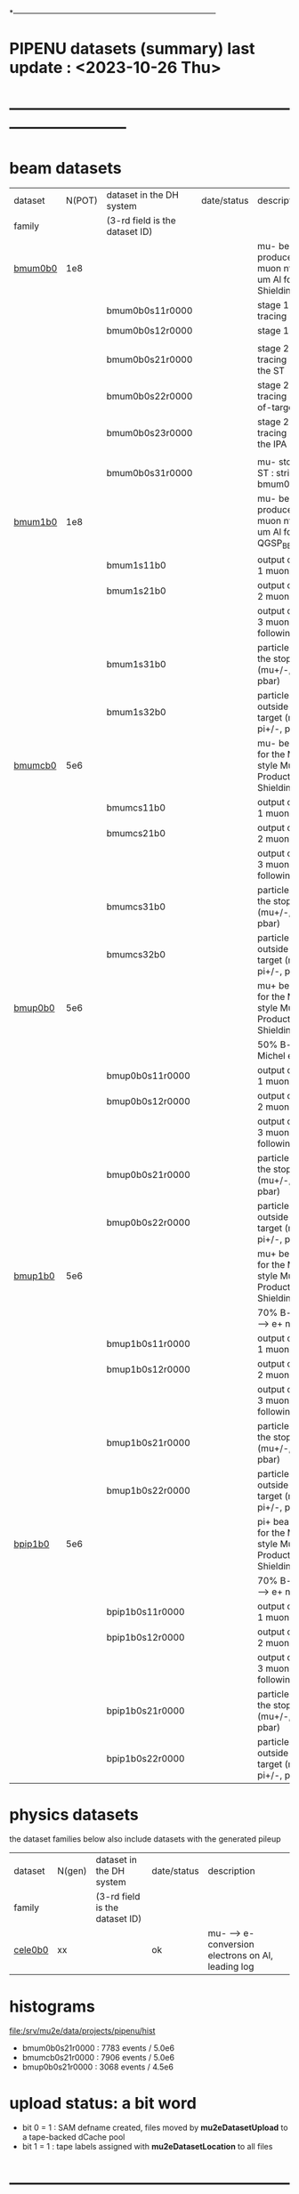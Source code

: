 # 
*------------------------------------------------------------------------------
* PIPENU datasets (summary)       last update : <2023-10-26 Thu>
* -----------------------------------------------------------------------------
* *beam    datasets*                                                             
|---------+--------+--------------------------------+-------------+-----------------------------------------------------------------------|
| dataset | N(POT) | dataset in the DH system       | date/status | description                                                           |
| family  |        | (3-rd field is the dataset ID) |             |                                                                       |
|---------+--------+--------------------------------+-------------+-----------------------------------------------------------------------|
| [[file:../datasets/bmum0b0/pbar2m.bmum0b0.org][bmum0b0]] |    1e8 |                                |             | mu- beam - produce stopped muon ntuple, 105.6 um Al foils, ShieldingM |
|         |        | bmum0b0s11r0000                |             | stage 1 beam tracing : out of TS5                                     |
|         |        | bmum0b0s12r0000                |             | stage 1 "neutrals"                                                    |
|         |        |                                |             |                                                                       |
|         |        | bmum0b0s21r0000                |             | stage 2 beam tracing : stopped in the ST                              |
|         |        | bmum0b0s22r0000                |             | stage 2 beam tracing : stops out-of-target                            |
|         |        | bmum0b0s23r0000                |             | stage 2 beam tracing : stopped in the IPA                             |
|         |        |                                |             |                                                                       |
|         |        | bmum0b0s31r0000                |             | mu- stopped in the ST : stripped from   bmum0b0s21r0000               |
|---------+--------+--------------------------------+-------------+-----------------------------------------------------------------------|
| [[file:../datasets/bmum1b0/pbar2m.bmum1b0.org][bmum1b0]] |    1e8 |                                |             | mu- beam - produce stopped muon ntuple, 105.6 um Al foils, QGSP_BERT  |
|         |        | bmum1s11b0                     |             | output of the stage 1 muon tracing                                    |
|         |        | bmum1s21b0                     |             | output of the stage 2 muon tracing                                    |
|         |        |                                |             | output of the stage 3 muon tracing - 2 following datasets             |
|         |        | bmum1s31b0                     |             | particles stopped in the stopping target (mu+/-, pi+/-, pbar)         |
|         |        | bmum1s32b0                     |             | particles stopped outside the stopping target (mu+/-, pi+/-, pbar)    |
|---------+--------+--------------------------------+-------------+-----------------------------------------------------------------------|
| [[file:../datasets/bmumcb0/pbar2m.bmumcb0.org][bmumcb0]] |    5e6 |                                |             | mu- beam - default for the MDC2020-style Mu2e Production, ShieldingM  |
|         |        | bmumcs11b0                     |             | output of the stage 1 muon tracing                                    |
|         |        | bmumcs21b0                     |             | output of the stage 2 muon tracing                                    |
|         |        |                                |             | output of the stage 3 muon tracing - 2 following datasets             |
|         |        | bmumcs31b0                     |             | particles stopped in the stopping target (mu+/-, pi+/-, pbar)         |
|         |        | bmumcs32b0                     |             | particles stopped outside the stopping target (mu+/-, pi+/-, pbar)    |
|---------+--------+--------------------------------+-------------+-----------------------------------------------------------------------|
| [[file:../datasets/bmup0b0/pbar2m.bmup0b0.org][bmup0b0]] |    5e6 |                                |             | mu+ beam - default for the MDC2020-style Mu2e Production, ShieldingM  |
|         |        |                                |             | 50% B-field for Michel edge studies                                   |
|         |        | bmup0b0s11r0000                |             | output of the stage 1 muon tracing                                    |
|         |        | bmup0b0s12r0000                |             | output of the stage 2 muon tracing                                    |
|         |        |                                |             | output of the stage 3 muon tracing - 2 following datasets             |
|         |        | bmup0b0s21r0000                |             | particles stopped in the stopping target (mu+/-, pi+/-, pbar)         |
|         |        | bmup0b0s22r0000                |             | particles stopped outside the stopping target (mu+/-, pi+/-, pbar)    |
|---------+--------+--------------------------------+-------------+-----------------------------------------------------------------------|
| [[file:../datasets/bmup1b0/pbar2m.bmup1b0.org][bmup1b0]] |    5e6 |                                |             | mu+ beam - default for the MDC2020-style Mu2e Production, ShieldingM  |
|         |        |                                |             | 70% B-field for pi+ --> e+ nu                                         |
|         |        | bmup1b0s11r0000                |             | output of the stage 1 muon tracing                                    |
|         |        | bmup1b0s12r0000                |             | output of the stage 2 muon tracing                                    |
|         |        |                                |             | output of the stage 3 muon tracing - 2 following datasets             |
|         |        | bmup1b0s21r0000                |             | particles stopped in the stopping target (mu+/-, pi+/-, pbar)         |
|         |        | bmup1b0s22r0000                |             | particles stopped outside the stopping target (mu+/-, pi+/-, pbar)    |
|---------+--------+--------------------------------+-------------+-----------------------------------------------------------------------|
| [[file:../datasets/bpip1b0/pbar2m.bpip1b0.org][bpip1b0]] |    5e6 |                                |             | pi+ beam - default for the MDC2020-style Mu2e Production, ShieldingM  |
|         |        |                                |             | 70% B-field for pi+ --> e+ nu                                         |
|         |        | bpip1b0s11r0000                |             | output of the stage 1 muon tracing                                    |
|         |        | bpip1b0s12r0000                |             | output of the stage 2 muon tracing                                    |
|         |        |                                |             | output of the stage 3 muon tracing - 2 following datasets             |
|         |        | bpip1b0s21r0000                |             | particles stopped in the stopping target (mu+/-, pi+/-, pbar)         |
|         |        | bpip1b0s22r0000                |             | particles stopped outside the stopping target (mu+/-, pi+/-, pbar)    |
|---------+--------+--------------------------------+-------------+-----------------------------------------------------------------------|

* *physics datasets*                                                             
  the dataset families below also include datasets with the generated pileup
|---------+--------+--------------------------------+-------------+----------------------------------------------------|
| dataset | N(gen) | dataset in the DH system       | date/status | description                                        |
| family  |        | (3-rd field is the dataset ID) |             |                                                    |
|---------+--------+--------------------------------+-------------+----------------------------------------------------|
| [[file:../datasets/cele0b0/pbar2m.cele0b0.org][cele0b0]] |     xx |                                | ok          | mu- --> e- conversion electrons on Al, leading log |
|---------+--------+--------------------------------+-------------+----------------------------------------------------|
* histograms                                                                     
  file:/srv/mu2e/data/projects/pipenu/hist                                       
  - bmum0b0s21r0000 : 7783 events / 5.0e6
  - bmumcb0s21r0000 : 7906 events / 5.0e6
  - bmup0b0s21r0000 : 3068 events / 4.5e6
* upload status: a bit word                                                      
  - bit 0 = 1 : SAM defname created, files moved by *mu2eDatasetUpload*          
                to a tape-backed dCache pool
  - bit 1 = 1 : tape labels assigned with *mu2eDatasetLocation* to all files     
* ----------------------------------------------------------------------------------
* back to [[file:pipenu.org][pipenu]]
* ----------------------------------------------------------------------------------
